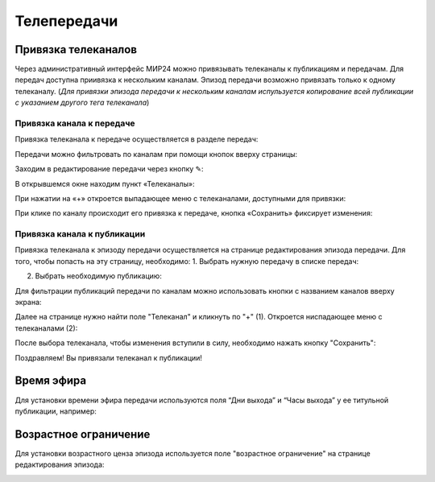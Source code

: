 ############
Телепередачи
############

Привязка телеканалов
====================

Через административный интерфейс МИР24 можно привязывать телеканалы к публикациям и передачам.
Для передач доступна приивязка к нескольким каналам. Эпизод передачи возможно привязать только к одному телеканалу.
(*Для привязки эпизода передачи к нескольким каналам испульзуется копирование всей публикации с указанием другого тега телеканала*)

Привязка канала к передаче
--------------------------

Привязка телеканала к передаче осуществляется в разделе передач:

.. image:: /images/programs/in_menu.png
   :width: 50 %
   :align: center

Передачи можно фильтровать по каналам при помощи кнопок вверху страницы:

.. image:: /images/programs/in_section_channels.png
   :width: 100 %

Заходим в редактирование передачи через кнопку ✎:

.. image:: /images/programs/in_section.png
   :width: 100 %

В открывшемся окне находим пункт «Телеканалы»:

.. image:: /images/programs/in_edit_form.png
   :width: 100 %

При нажатии на «+» откроется выпадающее меню с телеканалами, доступными для привязки:

.. image:: /images/programs/dropdown_demo.png
   :width: 100 %

При клике по каналу происходит его привязка к передаче, кнопка «Сохранить» фиксирует изменения:

.. image:: /images/programs/attach_demo.png
   :width: 100 %


Привязка канала к публикации
----------------------------
Привязка телеканала к эпизоду передачи осуществляется на странице редактирования эпизода передачи.
Для того, чтобы попасть на эту страницу, необходимо:
1. Выбрать нужную передачу в списке передач:

.. image:: /images/programs/in_menu.png
   :width: 50 %
   :align: center

.. image:: /images/programs/choose_program_demo.png
   :width: 100 %

2. Выбрать необходимую публикацию:

.. image:: /images/programs/in_episodes_list.png
   :width: 100 %

Для фильтрации публикаций передачи по каналам можно использовать кнопки с названием каналов вверху экрана:

.. image:: /images/programs/in_episodes_list_channels.png
   :width: 100 %

Далее на странице нужно найти поле "Телеканал" и кликнуть по "+" (1).
Откроется ниспадающее меню с телеканалами (2):

.. image:: /images/programs/pub_channel_attach.png
   :width: 100 %

После выбора телеканала, чтобы изменения вступили в силу, необходимо нажать кнопку "Сохранить":

.. image:: /images/programs/pub_channel_done.png
   :width: 100 %

Поздравляем! Вы привязали телеканал к публикации!


Время эфира
===========

Для установки времени эфира передачи используются поля “Дни выхода” и “Часы выхода” у ее титульной публикации, например:

.. image:: /images/programs/airing.png
   :width: 100 %

Возрастное ограничение
======================

Для установки возрастного ценза эпизода используется поле "возрастное ограничение" на странице редактирования эпизода:

.. image:: /images/programs/cenz.png
   :width: 100 %


